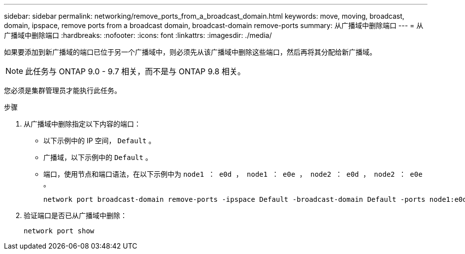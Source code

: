 ---
sidebar: sidebar 
permalink: networking/remove_ports_from_a_broadcast_domain.html 
keywords: move, moving, broadcast, domain, ipspace, remove ports from a broadcast domain, broadcast-domain remove-ports 
summary: 从广播域中删除端口 
---
= 从广播域中删除端口
:hardbreaks:
:nofooter: 
:icons: font
:linkattrs: 
:imagesdir: ./media/


[role="lead"]
如果要添加到新广播域的端口已位于另一个广播域中，则必须先从该广播域中删除这些端口，然后再将其分配给新广播域。


NOTE: 此任务与 ONTAP 9.0 - 9.7 相关，而不是与 ONTAP 9.8 相关。

您必须是集群管理员才能执行此任务。

.步骤
. 从广播域中删除指定以下内容的端口：
+
** 以下示例中的 IP 空间， `Default` 。
** 广播域，以下示例中的 `Default` 。
** 端口，使用节点和端口语法，在以下示例中为 `node1 ： e0d ， node1 ： e0e ， node2 ： e0d ， node2 ： e0e` 。
+
[listing]
----
network port broadcast-domain remove-ports -ipspace Default -broadcast-domain Default -ports node1:e0d,node1:e0e,node2:e0d,node2:e0e
----


. 验证端口是否已从广播域中删除：
+
`network port show`


